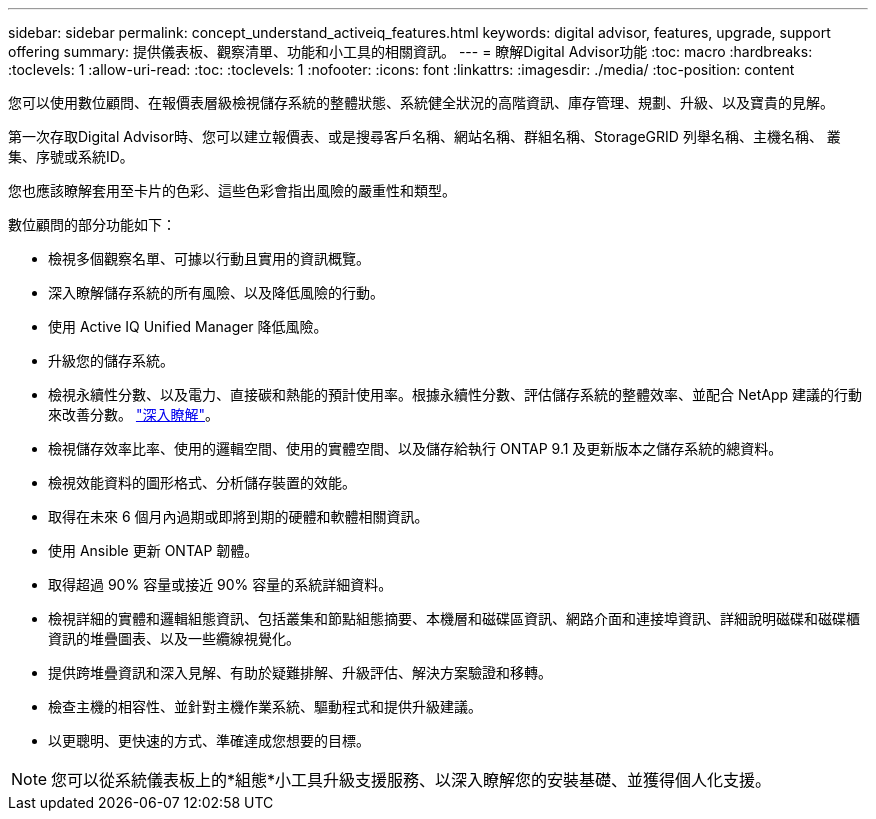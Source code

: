 ---
sidebar: sidebar 
permalink: concept_understand_activeiq_features.html 
keywords: digital advisor, features, upgrade, support offering 
summary: 提供儀表板、觀察清單、功能和小工具的相關資訊。 
---
= 瞭解Digital Advisor功能
:toc: macro
:hardbreaks:
:toclevels: 1
:allow-uri-read: 
:toc: 
:toclevels: 1
:nofooter: 
:icons: font
:linkattrs: 
:imagesdir: ./media/
:toc-position: content


[role="lead"]
您可以使用數位顧問、在報價表層級檢視儲存系統的整體狀態、系統健全狀況的高階資訊、庫存管理、規劃、升級、以及寶貴的見解。

第一次存取Digital Advisor時、您可以建立報價表、或是搜尋客戶名稱、網站名稱、群組名稱、StorageGRID 列舉名稱、主機名稱、 叢集、序號或系統ID。

您也應該瞭解套用至卡片的色彩、這些色彩會指出風險的嚴重性和類型。

數位顧問的部分功能如下：

* 檢視多個觀察名單、可據以行動且實用的資訊概覽。
* 深入瞭解儲存系統的所有風險、以及降低風險的行動。
* 使用 Active IQ Unified Manager 降低風險。
* 升級您的儲存系統。
* 檢視永續性分數、以及電力、直接碳和熱能的預計使用率。根據永續性分數、評估儲存系統的整體效率、並配合 NetApp 建議的行動來改善分數。 link:concept_understand_sustainability_dashboard.html["深入瞭解"]。
* 檢視儲存效率比率、使用的邏輯空間、使用的實體空間、以及儲存給執行 ONTAP 9.1 及更新版本之儲存系統的總資料。
* 檢視效能資料的圖形格式、分析儲存裝置的效能。
* 取得在未來 6 個月內過期或即將到期的硬體和軟體相關資訊。
* 使用 Ansible 更新 ONTAP 韌體。
* 取得超過 90% 容量或接近 90% 容量的系統詳細資料。
* 檢視詳細的實體和邏輯組態資訊、包括叢集和節點組態摘要、本機層和磁碟區資訊、網路介面和連接埠資訊、詳細說明磁碟和磁碟櫃資訊的堆疊圖表、以及一些纜線視覺化。
* 提供跨堆疊資訊和深入見解、有助於疑難排解、升級評估、解決方案驗證和移轉。
* 檢查主機的相容性、並針對主機作業系統、驅動程式和提供升級建議。
* 以更聰明、更快速的方式、準確達成您想要的目標。



NOTE: 您可以從系統儀表板上的*組態*小工具升級支援服務、以深入瞭解您的安裝基礎、並獲得個人化支援。
